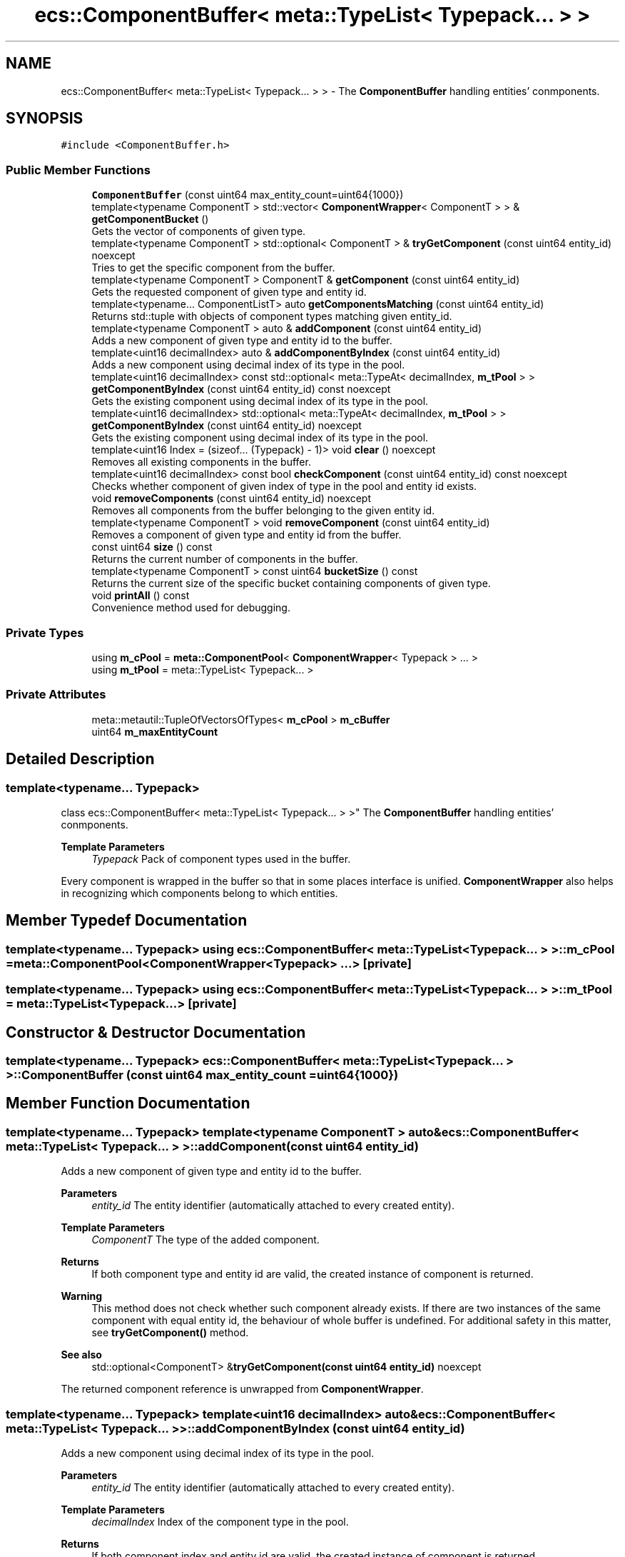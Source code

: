 .TH "ecs::ComponentBuffer< meta::TypeList< Typepack... > >" 3 "Sat Aug 28 2021" "Version 0.1.0" "Entity Component System" \" -*- nroff -*-
.ad l
.nh
.SH NAME
ecs::ComponentBuffer< meta::TypeList< Typepack... > > \- The \fBComponentBuffer\fP handling entities' conmponents\&.  

.SH SYNOPSIS
.br
.PP
.PP
\fC#include <ComponentBuffer\&.h>\fP
.SS "Public Member Functions"

.in +1c
.ti -1c
.RI "\fBComponentBuffer\fP (const uint64 max_entity_count=uint64{1000})"
.br
.ti -1c
.RI "template<typename ComponentT > std::vector< \fBComponentWrapper\fP< ComponentT > > & \fBgetComponentBucket\fP ()"
.br
.RI "Gets the vector of components of given type\&. "
.ti -1c
.RI "template<typename ComponentT > std::optional< ComponentT > & \fBtryGetComponent\fP (const uint64 entity_id) noexcept"
.br
.RI "Tries to get the specific component from the buffer\&. "
.ti -1c
.RI "template<typename ComponentT > ComponentT & \fBgetComponent\fP (const uint64 entity_id)"
.br
.RI "Gets the requested component of given type and entity id\&. "
.ti -1c
.RI "template<typename\&.\&.\&. ComponentListT> auto \fBgetComponentsMatching\fP (const uint64 entity_id)"
.br
.RI "Returns std::tuple with objects of component types matching given entity_id\&. "
.ti -1c
.RI "template<typename ComponentT > auto & \fBaddComponent\fP (const uint64 entity_id)"
.br
.RI "Adds a new component of given type and entity id to the buffer\&. "
.ti -1c
.RI "template<uint16 decimalIndex> auto & \fBaddComponentByIndex\fP (const uint64 entity_id)"
.br
.RI "Adds a new component using decimal index of its type in the pool\&. "
.ti -1c
.RI "template<uint16 decimalIndex> const std::optional< meta::TypeAt< decimalIndex, \fBm_tPool\fP > > \fBgetComponentByIndex\fP (const uint64 entity_id) const noexcept"
.br
.RI "Gets the existing component using decimal index of its type in the pool\&. "
.ti -1c
.RI "template<uint16 decimalIndex> std::optional< meta::TypeAt< decimalIndex, \fBm_tPool\fP > > \fBgetComponentByIndex\fP (const uint64 entity_id) noexcept"
.br
.RI "Gets the existing component using decimal index of its type in the pool\&. "
.ti -1c
.RI "template<uint16 Index = (sizeof\&.\&.\&. (Typepack) \- 1)> void \fBclear\fP () noexcept"
.br
.RI "Removes all existing components in the buffer\&. "
.ti -1c
.RI "template<uint16 decimalIndex> const bool \fBcheckComponent\fP (const uint64 entity_id) const noexcept"
.br
.RI "Checks whether component of given index of type in the pool and entity id exists\&. "
.ti -1c
.RI "void \fBremoveComponents\fP (const uint64 entity_id) noexcept"
.br
.RI "Removes all components from the buffer belonging to the given entity id\&. "
.ti -1c
.RI "template<typename ComponentT > void \fBremoveComponent\fP (const uint64 entity_id)"
.br
.RI "Removes a component of given type and entity id from the buffer\&. "
.ti -1c
.RI "const uint64 \fBsize\fP () const"
.br
.RI "Returns the current number of components in the buffer\&. "
.ti -1c
.RI "template<typename ComponentT > const uint64 \fBbucketSize\fP () const"
.br
.RI "Returns the current size of the specific bucket containing components of given type\&. "
.ti -1c
.RI "void \fBprintAll\fP () const"
.br
.RI "Convenience method used for debugging\&. "
.in -1c
.SS "Private Types"

.in +1c
.ti -1c
.RI "using \fBm_cPool\fP = \fBmeta::ComponentPool\fP< \fBComponentWrapper\fP< Typepack > \&.\&.\&. >"
.br
.ti -1c
.RI "using \fBm_tPool\fP = meta::TypeList< Typepack\&.\&.\&. >"
.br
.in -1c
.SS "Private Attributes"

.in +1c
.ti -1c
.RI "meta::metautil::TupleOfVectorsOfTypes< \fBm_cPool\fP > \fBm_cBuffer\fP"
.br
.ti -1c
.RI "uint64 \fBm_maxEntityCount\fP"
.br
.in -1c
.SH "Detailed Description"
.PP 

.SS "template<typename\&.\&.\&. Typepack>
.br
class ecs::ComponentBuffer< meta::TypeList< Typepack\&.\&.\&. > >"
The \fBComponentBuffer\fP handling entities' conmponents\&. 


.PP
\fBTemplate Parameters\fP
.RS 4
\fITypepack\fP Pack of component types used in the buffer\&.
.RE
.PP
Every component is wrapped in the buffer so that in some places interface is unified\&. \fBComponentWrapper\fP also helps in recognizing which components belong to which entities\&. 
.SH "Member Typedef Documentation"
.PP 
.SS "template<typename\&.\&.\&. Typepack> using \fBecs::ComponentBuffer\fP< meta::TypeList< Typepack\&.\&.\&. > >::\fBm_cPool\fP =  \fBmeta::ComponentPool\fP<\fBComponentWrapper\fP<Typepack> \&.\&.\&.>\fC [private]\fP"

.SS "template<typename\&.\&.\&. Typepack> using \fBecs::ComponentBuffer\fP< meta::TypeList< Typepack\&.\&.\&. > >::\fBm_tPool\fP =  meta::TypeList<Typepack\&.\&.\&.>\fC [private]\fP"

.SH "Constructor & Destructor Documentation"
.PP 
.SS "template<typename\&.\&.\&. Typepack> \fBecs::ComponentBuffer\fP< meta::TypeList< Typepack\&.\&.\&. > >::\fBComponentBuffer\fP (const uint64 max_entity_count = \fCuint64{1000}\fP)"

.SH "Member Function Documentation"
.PP 
.SS "template<typename\&.\&.\&. Typepack> template<typename ComponentT > auto& \fBecs::ComponentBuffer\fP< meta::TypeList< Typepack\&.\&.\&. > >::addComponent (const uint64 entity_id)"

.PP
Adds a new component of given type and entity id to the buffer\&. 
.PP
\fBParameters\fP
.RS 4
\fIentity_id\fP The entity identifier (automatically attached to every created entity)\&. 
.RE
.PP
\fBTemplate Parameters\fP
.RS 4
\fIComponentT\fP The type of the added component\&. 
.RE
.PP
\fBReturns\fP
.RS 4
If both component type and entity id are valid, the created instance of component is returned\&.
.RE
.PP
\fBWarning\fP
.RS 4
This method does not check whether such component already exists\&. If there are two instances of the same component with equal entity id, the behaviour of whole buffer is undefined\&. For additional safety in this matter, see \fBtryGetComponent()\fP method\&.
.RE
.PP
\fBSee also\fP
.RS 4
std::optional<ComponentT> &\fBtryGetComponent(const uint64 entity_id)\fP noexcept
.RE
.PP
The returned component reference is unwrapped from \fBComponentWrapper\fP\&. 
.SS "template<typename\&.\&.\&. Typepack> template<uint16 decimalIndex> auto& \fBecs::ComponentBuffer\fP< meta::TypeList< Typepack\&.\&.\&. > >::addComponentByIndex (const uint64 entity_id)"

.PP
Adds a new component using decimal index of its type in the pool\&. 
.PP
\fBParameters\fP
.RS 4
\fIentity_id\fP The entity identifier (automatically attached to every created entity)\&. 
.RE
.PP
\fBTemplate Parameters\fP
.RS 4
\fIdecimalIndex\fP Index of the component type in the pool\&. 
.RE
.PP
\fBReturns\fP
.RS 4
If both component index and entity id are valid, the created instance of component is returned\&.
.RE
.PP
\fBWarning\fP
.RS 4
This method does not check whether such component already exists\&. If there are two instances of the same component with equal entity id, the behaviour of whole buffer is undefined\&. For additional safety in this matter, see \fBtryGetComponent()\fP method\&.
.RE
.PP
\fBSee also\fP
.RS 4
std::optional<ComponentT> &\fBtryGetComponent(const uint64 entity_id)\fP noexcept
.RE
.PP
The returned component reference is unwrapped from \fBComponentWrapper\fP\&. 
.SS "template<typename\&.\&.\&. Typepack> template<typename ComponentT > const uint64 \fBecs::ComponentBuffer\fP< meta::TypeList< Typepack\&.\&.\&. > >::bucketSize () const"

.PP
Returns the current size of the specific bucket containing components of given type\&. 
.PP
\fBTemplate Parameters\fP
.RS 4
\fIComponentT\fP Type of the component, which container's size is requested\&. 
.RE
.PP
\fBReturns\fP
.RS 4
Decimal number of components in the bucket of passed type\&.
.RE
.PP
The size value is acquired by calling \fBgetComponentBucket()\fP method, so all safety/exception rules apply from it\&.
.PP
\fBSee also\fP
.RS 4
std::vector<ComponentWrapper<ComponentT>> &\fBgetComponentBucket()\fP 
.RE
.PP

.SS "template<typename\&.\&.\&. Typepack> template<uint16 decimalIndex> const bool \fBecs::ComponentBuffer\fP< meta::TypeList< Typepack\&.\&.\&. > >::checkComponent (const uint64 entity_id) const\fC [noexcept]\fP"

.PP
Checks whether component of given index of type in the pool and entity id exists\&. 
.PP
\fBParameters\fP
.RS 4
\fIentity_id\fP The entity identifier (automatically attached to every created entity)\&. 
.RE
.PP
\fBTemplate Parameters\fP
.RS 4
\fIdecimalIndex\fP Index of the component type in the pool\&. 
.RE
.PP
\fBReturns\fP
.RS 4
The boolean value specifying whether such component exists or not\&.
.RE
.PP
\fBWarning\fP
.RS 4
Although this method is marked noexcept, it still can terminate the program when given decimalIndex is invalid (out of range)\&. 
.RE
.PP

.SS "template<typename\&.\&.\&. Typepack> template<uint16 Index = (sizeof\&.\&.\&. (Typepack) \- 1)> void \fBecs::ComponentBuffer\fP< meta::TypeList< Typepack\&.\&.\&. > >::clear ()\fC [noexcept]\fP"

.PP
Removes all existing components in the buffer\&. 
.PP
\fBTemplate Parameters\fP
.RS 4
\fIIndex\fP This parameter should not be explicitly passed by the user, as it is used only as a help for template recursion\&.
.RE
.PP
Explicitly passing a value to the Index will cause program termination or incorrect clear of the buffer\&. 
.SS "template<typename\&.\&.\&. Typepack> template<typename ComponentT > ComponentT& \fBecs::ComponentBuffer\fP< meta::TypeList< Typepack\&.\&.\&. > >::getComponent (const uint64 entity_id)"

.PP
Gets the requested component of given type and entity id\&. 
.PP
\fBParameters\fP
.RS 4
\fIentity_id\fP The entity identifier (automatically attached to every created entity)\&. 
.RE
.PP
\fBTemplate Parameters\fP
.RS 4
\fIComponentT\fP The type of the requested component\&. 
.RE
.PP
\fBReturns\fP
.RS 4
If the type and entity id exists, the requested component is returned\&.
.RE
.PP
\fBWarning\fP
.RS 4
This method is unsafe, beacuse if any of the passed arguments/params are invalid, it throws an exception\&. 
.RE
.PP

.SS "template<typename\&.\&.\&. Typepack> template<typename ComponentT > std::vector<\fBComponentWrapper\fP<ComponentT> >& \fBecs::ComponentBuffer\fP< meta::TypeList< Typepack\&.\&.\&. > >::getComponentBucket ()"

.PP
Gets the vector of components of given type\&. 
.PP
\fBTemplate Parameters\fP
.RS 4
\fIComponentT\fP The type of the requested component\&. 
.RE
.PP
\fBReturns\fP
.RS 4
The component bucket if the given type exists, otherwise an exception is thrown\&.
.RE
.PP
\fBNote\fP
.RS 4
This method returns vector of wrapped components\&. 
.RE
.PP

.SS "template<typename\&.\&.\&. Typepack> template<uint16 decimalIndex> const std::optional<meta::TypeAt<decimalIndex, \fBm_tPool\fP> > \fBecs::ComponentBuffer\fP< meta::TypeList< Typepack\&.\&.\&. > >::getComponentByIndex (const uint64 entity_id) const\fC [noexcept]\fP"

.PP
Gets the existing component using decimal index of its type in the pool\&. 
.PP
\fBParameters\fP
.RS 4
\fIentity_id\fP The entity identifier (automatically attached to every created entity)\&. 
.RE
.PP
\fBTemplate Parameters\fP
.RS 4
\fIdecimalIndex\fP Index of the component type in the pool\&. 
.RE
.PP
\fBReturns\fP
.RS 4
If both component index and entity id are valid, the requested instance of component is returned wrapped in std::optional object\&.
.RE
.PP
\fBNote\fP
.RS 4
If there's no component with given entity id or type index is invalid, the returned value is std::nullopt instead\&. 
.RE
.PP

.SS "template<typename\&.\&.\&. Typepack> template<uint16 decimalIndex> std::optional<meta::TypeAt<decimalIndex, \fBm_tPool\fP> > \fBecs::ComponentBuffer\fP< meta::TypeList< Typepack\&.\&.\&. > >::getComponentByIndex (const uint64 entity_id)\fC [noexcept]\fP"

.PP
Gets the existing component using decimal index of its type in the pool\&. 
.PP
\fBParameters\fP
.RS 4
\fIentity_id\fP The entity identifier (automatically attached to every created entity)\&. 
.RE
.PP
\fBTemplate Parameters\fP
.RS 4
\fIdecimalIndex\fP Index of the component type in the pool\&. 
.RE
.PP
\fBReturns\fP
.RS 4
If both component index and entity id are valid, the requested instance of component is returned wrapped in std::optional object\&.
.RE
.PP
\fBNote\fP
.RS 4
If there's no component with given entity id or type index is invalid, the returned value is std::nullopt instead\&.
.RE
.PP
This is a non-const version of this method provided for convenience\&. 
.SS "template<typename\&.\&.\&. Typepack> template<typename\&.\&.\&. ComponentListT> auto \fBecs::ComponentBuffer\fP< meta::TypeList< Typepack\&.\&.\&. > >::getComponentsMatching (const uint64 entity_id)"

.PP
Returns std::tuple with objects of component types matching given entity_id\&. 
.PP
\fBParameters\fP
.RS 4
\fIentity_id\fP The entity identifier (automatically attached to every created entity)\&. 
.RE
.PP
\fBTemplate Parameters\fP
.RS 4
\fIComponentListT\fP The list of types of requested components\&. 
.RE
.PP
\fBReturns\fP
.RS 4
The list of components matching passed ComponentListT\&.
.RE
.PP
This method neither does check whether user passed any component types as template parameters nor checks if given component types exist in the pool\&.
.PP
\fBWarning\fP
.RS 4
This metod is unsafe, because if any of the passed arguments/params are invalid, it throws an exception\&. 
.RE
.PP

.SS "template<typename\&.\&.\&. Typepack> void \fBecs::ComponentBuffer\fP< meta::TypeList< Typepack\&.\&.\&. > >::printAll () const"

.PP
Convenience method used for debugging\&. It prints all types and component values currently existing in the buffer\&. 
.SS "template<typename\&.\&.\&. Typepack> template<typename ComponentT > void \fBecs::ComponentBuffer\fP< meta::TypeList< Typepack\&.\&.\&. > >::removeComponent (const uint64 entity_id)"

.PP
Removes a component of given type and entity id from the buffer\&. 
.PP
\fBParameters\fP
.RS 4
\fIentity_id\fP The entity identifier (automatically attached to every created entity)\&. 
.RE
.PP
\fBTemplate Parameters\fP
.RS 4
\fIComponentT\fP Type of the component which is supposed to be removed\&.
.RE
.PP
\fBWarning\fP
.RS 4
This method will throw an exception if given component type or entity id are invalid\&. 
.RE
.PP

.SS "template<typename\&.\&.\&. Typepack> void \fBecs::ComponentBuffer\fP< meta::TypeList< Typepack\&.\&.\&. > >::removeComponents (const uint64 entity_id)\fC [noexcept]\fP"

.PP
Removes all components from the buffer belonging to the given entity id\&. 
.PP
\fBParameters\fP
.RS 4
\fIentity_id\fP The entity identifier (automatically attached to every created entity)\&.
.RE
.PP
\fBNote\fP
.RS 4
This method is safe to use as it will not throw any exception and given arguments can be invalid\&. 
.RE
.PP

.SS "template<typename\&.\&.\&. Typepack> const uint64 \fBecs::ComponentBuffer\fP< meta::TypeList< Typepack\&.\&.\&. > >::size () const"

.PP
Returns the current number of components in the buffer\&. 
.PP
\fBReturns\fP
.RS 4
Decimal number of components in the buffer\&. 
.RE
.PP

.SS "template<typename\&.\&.\&. Typepack> template<typename ComponentT > std::optional<ComponentT>& \fBecs::ComponentBuffer\fP< meta::TypeList< Typepack\&.\&.\&. > >::tryGetComponent (const uint64 entity_id)\fC [noexcept]\fP"

.PP
Tries to get the specific component from the buffer\&. 
.PP
\fBParameters\fP
.RS 4
\fIentity_id\fP The entity identifier (automatically attached to every created entity)\&. 
.RE
.PP
\fBTemplate Parameters\fP
.RS 4
\fIComponentT\fP The type of the requested component\&. 
.RE
.PP
\fBReturns\fP
.RS 4
std::optional object\&. If given componentn type does not exist, this method returns std::nullopt\&. Otherwise gets an existing component or creates and returns a new one\&. 
.RE
.PP

.SH "Member Data Documentation"
.PP 
.SS "template<typename\&.\&.\&. Typepack> meta::metautil::TupleOfVectorsOfTypes<\fBm_cPool\fP> \fBecs::ComponentBuffer\fP< meta::TypeList< Typepack\&.\&.\&. > >::m_cBuffer\fC [private]\fP"
Container holding all components in the buffer\&. 
.SS "template<typename\&.\&.\&. Typepack> uint64 \fBecs::ComponentBuffer\fP< meta::TypeList< Typepack\&.\&.\&. > >::m_maxEntityCount\fC [private]\fP"
Maximal possible number of entities which can fit into the buffer\&. 

.SH "Author"
.PP 
Generated automatically by Doxygen for Entity Component System from the source code\&.
